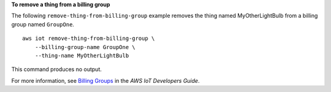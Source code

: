 **To remove a thing from a billing group**

The following ``remove-thing-from-billing-group`` example removes the thing named MyOtherLightBulb from a billing group named ``GroupOne``. ::

    aws iot remove-thing-from-billing-group \
        --billing-group-name GroupOne \
        --thing-name MyOtherLightBulb

This command produces no output.

For more information, see `Billing Groups <https://docs.aws.amazon.com/iot/latest/developerguide/tagging-iot-billing-groups.html>`__ in the *AWS IoT Developers Guide*.

